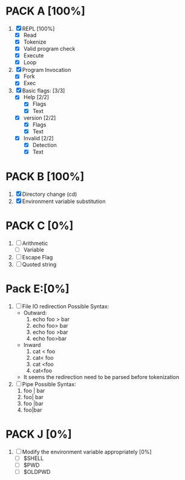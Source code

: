 * PACK A [100%]
  1. [X] REPL [100%]
     - [X] Read
     - [X] Tokenize
     - [X] Valid program check
     - [X] Execute
     - [X] Loop
  2. [X] Program Invocation
     - [X] Fork
     - [X] Exec
  3. [X] Basic flags: [3/3]
     - [X] Help [2/2]
       - [X] Flags
       - [X] Text
     - [X] version [2/2]
       - [X] Flags
       - [X] Text
     - [X] Invalid [2/2]
       - [X] Detection
       - [X] Text

* PACK B [100%]
  1. [X] Directory change (cd)
  2. [X] Environment variable substitution

* PACK C [0%]
  1. [ ] Arithmetic
     - [ ] Variable
  2. [ ] Escape Flag
  3. [ ] Quoted string


* Pack E:[0%]
  1. [ ] File IO redirection
     Possible Syntax:
     - Outward:
       1. echo foo > bar
       2. echo foo> bar
       3. echo foo >bar
       4. echo foo>bar
     - Inward
       1. cat < foo
       2. cat< foo
       3. cat <foo
       4. cat<foo
     - It seems the redirection need to be parsed before tokenization
  2. [ ] Pipe
     Possible Syntax:
     1. foo | bar
     2. foo| bar
     3. foo |bar
     4. foo|bar

* PACK J [0%]
  1. [ ] Modify the environment variable appropriately [0%]
     - [ ] $SHELL
     - [ ] $PWD
     - [ ] $OLDPWD
